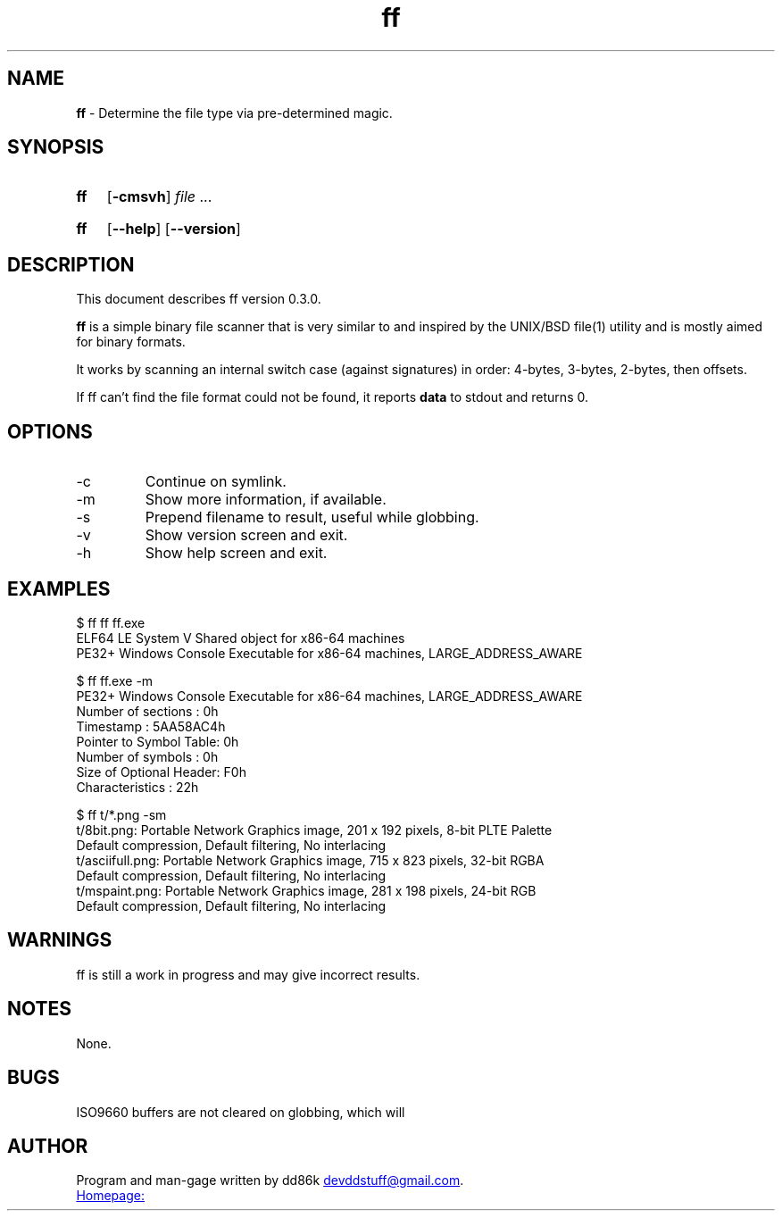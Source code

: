 ." Hi! This manual (man page) was written by dd86k.
." Please read man-pages(7) and groff_man(7) about the manual page format.
."
.TH ff 1 "April 2018" dd86k "User manual"
.SH NAME
.B ff
- Determine the file type via pre-determined magic.

.SH SYNOPSIS
.SY ff
.OP -cmsvh
.IR file " ..."
.YS
.SY ff
.OP --help
.OP --version
.YS

.SH DESCRIPTION
This document describes ff version 0.3.0.

.B ff
is a simple binary file scanner that is very similar to and inspired by the UNIX/BSD file(1) utility and is mostly aimed for binary formats.

It works by scanning an internal switch case (against signatures) in order: 4-bytes, 3-bytes, 2-bytes, then offsets.

If ff can't find the file format could not be found, it reports
.B data
to stdout and returns 0.

.SH OPTIONS

.IP -c
Continue on symlink.

.IP -m
Show more information, if available.

.IP -s
Prepend filename to result, useful while globbing.

.IP -v
Show version screen and exit.

.IP -h
Show help screen and exit.

.SH EXAMPLES
.EX
$ ff ff ff.exe
ELF64 LE System V Shared object for x86-64 machines
PE32+ Windows Console Executable for x86-64 machines, LARGE_ADDRESS_AWARE

$ ff ff.exe -m
PE32+ Windows Console Executable for x86-64 machines, LARGE_ADDRESS_AWARE
Number of sections     : 0h
Timestamp              : 5AA58AC4h
Pointer to Symbol Table: 0h
Number of symbols      : 0h
Size of Optional Header: F0h
Characteristics        : 22h

$ ff t/*.png -sm
t/8bit.png: Portable Network Graphics image, 201 x 192 pixels, 8-bit PLTE Palette
Default compression, Default filtering, No interlacing
t/asciifull.png: Portable Network Graphics image, 715 x 823 pixels, 32-bit RGBA
Default compression, Default filtering, No interlacing
t/mspaint.png: Portable Network Graphics image, 281 x 198 pixels, 24-bit RGB
Default compression, Default filtering, No interlacing
.EE

.SH WARNINGS
ff is still a work in progress and may give incorrect results.

.SH NOTES
None.

.SH BUGS
ISO9660 buffers are not cleared on globbing, which will 

.SH AUTHOR
Program and man-gage written by dd86k
.MT devddstuff@gmail.com
.ME .

.UR https://github.com/dd86k/ff
Homepage:
.UE
